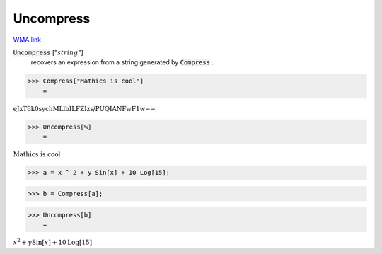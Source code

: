 Uncompress
==========

`WMA link <https://reference.wolfram.com/language/ref/Uncompress.html>`_


:code:`Uncompress` [":math:`string`"]
    recovers an expression from a string generated by :code:`Compress` .





>>> Compress["Mathics is cool"]
    =

:math:`\text{eJxT8k0sychMLlbILFZIzs/PUQIANFwF1w==}`


>>> Uncompress[%]
    =

:math:`\text{Mathics is cool}`


>>> a = x ^ 2 + y Sin[x] + 10 Log[15];


>>> b = Compress[a];


>>> Uncompress[b]
    =

:math:`x^2+y \text{Sin}\left[x\right]+10 \text{Log}\left[15\right]`


